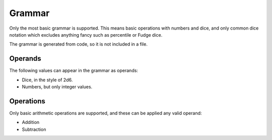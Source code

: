 =======
Grammar
=======

Only the most basic grammar is supported. This means basic operations with
numbers and dice, and only common dice notation which excludes anything fancy
such as percentile or Fudge dice.

The grammar is generated from code, so it is not included in a file.

--------
Operands
--------

The following values can appear in the grammar as operands:

- Dice, in the style of 2d6.
- Numbers, but only integer values.

----------
Operations
----------

Only basic arithmetic operations are supported, and these can be applied any valid operand:

- Addition
- Subtraction
